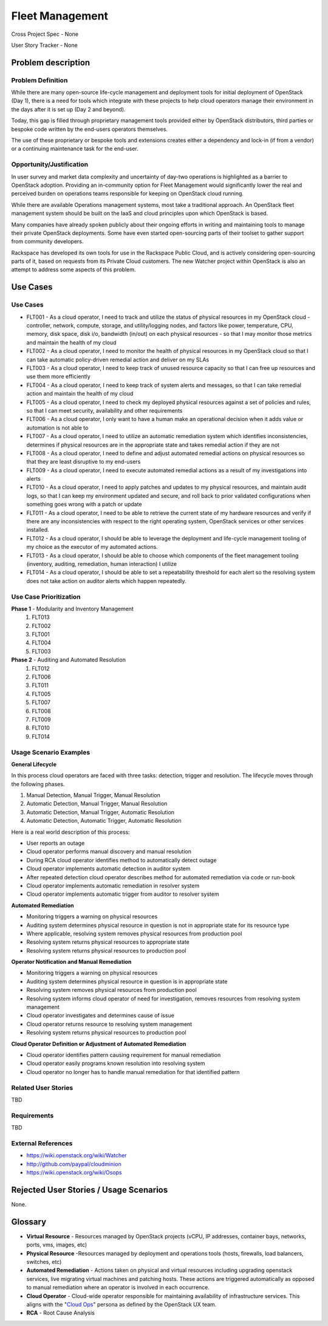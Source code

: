 Fleet Management
================
Cross Project Spec - None

User Story Tracker - None

Problem description
-------------------

Problem Definition
++++++++++++++++++
While there are many open-source life-cycle management and deployment tools
for initial deployment of OpenStack (Day 1), there is a need for tools which
integrate with these projects to help cloud operators manage their environment
in the days after it is set up (Day 2 and beyond).

Today, this gap is filled through proprietary management tools provided either
by OpenStack distributors, third parties or bespoke code written by the
end-users operators themselves.

The use of these proprietary or bespoke tools and extensions creates either a
dependency and lock-in (if from a vendor) or a continuing maintenance task for
the end-user.

Opportunity/Justification
+++++++++++++++++++++++++
In user survey and market data complexity and uncertainty of day-two operations
is highlighted as a barrier to OpenStack adoption. Providing an in-community
option for Fleet Management would significantly lower the real and perceived
burden on operations teams responsible for keeping on OpenStack cloud running.

While there are available Operations management systems, most take a
traditional approach. An OpenStack fleet management system should be built on
the IaaS and cloud principles upon which OpenStack is based.

Many companies have already spoken publicly about their ongoing efforts in
writing and maintaining tools to manage their private OpenStack deployments.
Some have even started open-sourcing parts of their toolset to gather support
from community developers.

Rackspace has developed its own tools for use in the Rackspace Public Cloud,
and is actively considering open-sourcing parts of it, based on requests from
its Private Cloud customers. The new Watcher project within OpenStack is also
an attempt to address some aspects of this problem.

Use Cases
---------

Use Cases
+++++++++
* FLT001 - As a cloud operator, I need to track and utilize the status of
  physical resources in my OpenStack cloud - controller, network, compute,
  storage, and utility/logging nodes, and factors like power, temperature, CPU,
  memory, disk space, disk i/o, bandwidth (in/out) on each physical resources
  - so that I may monitor those metrics and maintain the health of my cloud

* FLT002 - As a cloud operator, I need to monitor the health of physical
  resources in my OpenStack cloud so that I can take automatic policy-driven
  remedial action and deliver on my SLAs

* FLT003 - As a cloud operator, I need to keep track of unused resource
  capacity so that I can free up resources and use them more efficiently

* FLT004 - As a cloud operator, I need to keep track of system alerts and
  messages, so that I can take remedial action and maintain the health of my
  cloud

* FLT005 - As a cloud operator, I need to check my deployed physical resources
  against a set of policies and rules, so that I can meet security,
  availability and other requirements

* FLT006 - As a cloud operator, I only want to have a human make an operational
  decision when it adds value or automation is not able to

* FLT007 - As a cloud operator, I need to utilize an automatic remediation
  system which identifies inconsistencies, determines if physical resources are
  in the appropriate state and takes remedial action if they are not

* FLT008 - As a cloud operator, I need to define and adjust automated remedial
  actions on physical resources so that they are least disruptive to my end-users

* FLT009 - As a cloud operator, I need to execute automated remedial actions as
  a result of my investigations into alerts

* FLT010 - As a cloud operator, I need to apply patches and updates to my
  physical resources, and maintain audit logs, so that I can keep my
  environment updated and secure, and roll back to prior validated
  configurations when something goes wrong with a patch or update

* FLT011 - As a cloud operator, I need to be able to retrieve the current state
  of my hardware resources and verify if there are any inconsistencies with
  respect to the right operating system, OpenStack services or other services
  installed.

* FLT012 - As a cloud operator, I should be able to leverage the deployment and
  life-cycle management tooling of my choice as the executor of my automated
  actions.

* FLT013 - As a cloud operator, I should be able to choose which components of
  the fleet management tooling (inventory, auditing, remediation, human
  interaction) I utilize

* FLT014 - As a cloud operator, I should be able to set a repeatability
  threshold for each alert so the resolving system does not take action on
  auditor alerts which happen repeatedly.

Use Case Prioritization
+++++++++++++++++++++++
**Phase 1** - Modularity and Inventory Management
 #. FLT013
 #. FLT002
 #. FLT001
 #. FLT004
 #. FLT003
**Phase 2** - Auditing and Automated Resolution
 #. FLT012
 #. FLT006
 #. FLT011
 #. FLT005
 #. FLT007
 #. FLT008
 #. FLT009
 #. FLT010
 #. FLT014

Usage Scenario Examples
+++++++++++++++++++++++
**General Lifecycle**

In this process cloud operators are faced with three tasks: detection, trigger
and resolution. The lifecycle moves through the following phases.

#. Manual Detection, Manual Trigger, Manual Resolution
#. Automatic Detection, Manual Trigger, Manual Resolution
#. Automatic Detection, Manual Trigger, Automatic Resolution
#. Automatic Detection, Automatic Trigger, Automatic Resolution

Here is a real world description of this process:

* User reports an outage
* Cloud operator performs manual discovery and manual resolution
* During RCA cloud operator identifies method to automatically detect outage
* Cloud operator implements automatic detection in auditor system
* After repeated detection cloud operator describes method for automated
  remediation via code or run-book
* Cloud operator implements automatic remediation in resolver system
* Cloud operator implements automatic trigger from auditor to resolver system

**Automated Remediation**

* Monitoring triggers a warning on physical resources
* Auditing system determines physical resource in question is not in
  appropriate state for its resource type
* Where applicable, resolving system removes physical resources from production
  pool
* Resolving system returns physical resources to appropriate state
* Resolving system returns physical resources to production pool

**Operator Notification and Manual Remediation**

* Monitoring triggers a warning on physical resources
* Auditing system determines physical resource in question is in appropriate
  state
* Resolving system removes physical resources from production pool
* Resolving system informs cloud operator of need for investigation, removes
  resources from resolving system management
* Cloud operator investigates and determines cause of issue
* Cloud operator returns resource to resolving system management
* Resolving system returns physical resources to production pool

**Cloud Operator Definition or Adjustment of Automated Remediation**

* Cloud operator identifies pattern causing requirement for manual remediation
* Cloud operator easily programs known resolution into resolving system
* Cloud operator no longer has to handle manual remediation for that identified
  pattern

Related User Stories
++++++++++++++++++++
TBD

Requirements
++++++++++++
TBD

External References
+++++++++++++++++++
* `<https://wiki.openstack.org/wiki/Watcher>`_

* `<http://github.com/paypal/cloudminion>`_

* `<https://wiki.openstack.org/wiki/Osops>`_

Rejected User Stories / Usage Scenarios
---------------------------------------
None.

Glossary
--------
* **Virtual Resource** - Resources managed by OpenStack projects (vCPU,
  IP addresses, container bays, networks, ports, vms, images, etc)

* **Physical Resource** -Resources managed by deployment and operations tools
  (hosts, firewalls, load balancers, switches, etc)

* **Automated Remediation** - Actions taken on physical and virtual resources
  including upgrading openstack services, live migrating virtual machines and
  patching hosts. These actions are triggered automatically as opposed to
  manual remediation where an operator is involved in each occurrence.

* **Cloud Operator** - Cloud-wide operator responsible for maintaining
  availability of infrastructure services. This aligns with the "`Cloud Ops <https://wiki.openstack.org/wiki/OpenStack_Personas_2015_Cloud_Ops>`_"
  persona as defined by the OpenStack UX team.

* **RCA** - Root Cause Analysis

